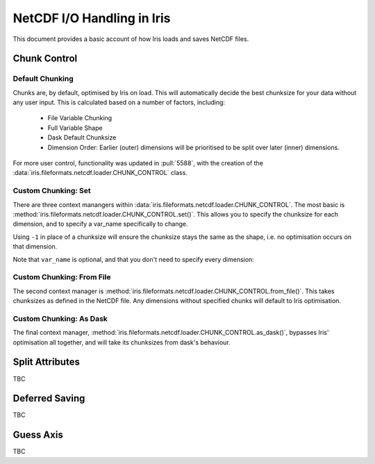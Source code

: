 .. _netcdf_io:

.. testsetup:: chunk_control

    import iris
    from iris.fileformats.netcdf.loader import CHUNK_CONTROL

    from pathlib import Path
    import shutil
    import tempfile

    dask.config.set({'array.chunk-size': '250B'})

    tmp_dir = Path(tempfile.mkdtemp())
    tmp_filepath = tmp_dir / "tmp.nc"

    cube = iris.load(iris.sample_data_path("E1_north_america.nc"))[0]
    iris.save(cube, tmp_filepath, chunksizes=(120, 37, 49))


.. testcleanup:: chunk_control

    dask.config.set({'array.chunk-size': '250MiB'})
    shutil.rmtree(tmp_dir)


=============================
NetCDF I/O Handling in Iris
=============================

This document provides a basic account of how Iris loads and saves NetCDF files.

.. admonition:: Under Construction
    This document is still a work in progress, so might include blank or unfinished sections,
    watch this space!


Chunk Control
--------------

Default Chunking
^^^^^^^^^^^^^^^^

Chunks are, by default, optimised by Iris on load. This will automatically
decide the best chunksize for your data without any user input. This is
calculated based on a number of factors, including:

    - File Variable Chunking
    - Full Variable Shape
    - Dask Default Chunksize
    - Dimension Order: Earlier (outer) dimensions will be prioritised to be split over later (inner) dimensions.

.. doctest:: chunk_control

    >>> # DEFAULT CHUNKING
    >>> cube = iris.load_cube(tmp_filepath)
    >>>
    >>> print(cube.shape)
    >>> print(cube.core_data().chunksize)
    (240, 37, 49)

For more user control, functionality was updated in :pull:`5588`, with the
creation of the :data:`iris.fileformats.netcdf.loader.CHUNK_CONTROL` class.

Custom Chunking: Set
^^^^^^^^^^^^^^^^^^^^

There are three context manangers within :data:`iris.fileformats.netcdf.loader.CHUNK_CONTROL`. The most basic is
:method:`iris.fileformats.netcdf.loader.CHUNK_CONTROL.set()`. This allows you to specify the chunksize for each dimension,
and to specify a var_name specifically to change.

Using ``-1`` in place of a chunksize will ensure the chunksize stays the same
as the shape, i.e. no optimisation occurs on that dimension.

.. doctest:: chunk_control

    >>> with CHUNK_CONTROL.set("air_temperature", time=180, latitude=-1, longitude=25):
    ...     cube = iris.load_cube(tmp_filepath)
    >>>
    >>> print(cube.core_data().chunksize)
    (180, 37, 25)

Note that ``var_name`` is optional, and that you don't need to specify every dimension:

.. doctest:: chunk_control

    >>> with CHUNK_CONTROL.set(longitude=25):
    ...     cube = iris.load_cube(tmp_filepath)
    >>>
    >>> print(cube.core_data().chunksize)
    (240, 37, 25)

Custom Chunking: From File
^^^^^^^^^^^^^^^^^^^^^^^^^^

The second context manager is :method:`iris.fileformats.netcdf.loader.CHUNK_CONTROL.from_file()`.
This takes chunksizes as defined in the NetCDF file. Any dimensions without specified chunks
will default to Iris optimisation.

.. doctest:: chunk_control

    >>> with CHUNK_CONTROL.from_file():
    ...     cube = iris.load_cube(tmp_filepath)
    >>>
    >>> print(cube.core_data().chunksize)
    (120, 37, 49)

Custom Chunking: As Dask
^^^^^^^^^^^^^^^^^^^^^^^^

The final context manager, :method:`iris.fileformats.netcdf.loader.CHUNK_CONTROL.as_dask()`, bypasses
Iris' optimisation all together, and will take its chunksizes from dask's behaviour.

.. doctest:: chunk_control

    >>> with CHUNK_CONTROL.as_dask():
    ...    cube = iris.load_cube(tmp_filepath)
    >>>
    >>> print(cube.core_data().chunksize)
    (240, 37, 49)


Split Attributes
-----------------

TBC


Deferred Saving
----------------

TBC


Guess Axis
-----------

TBC
